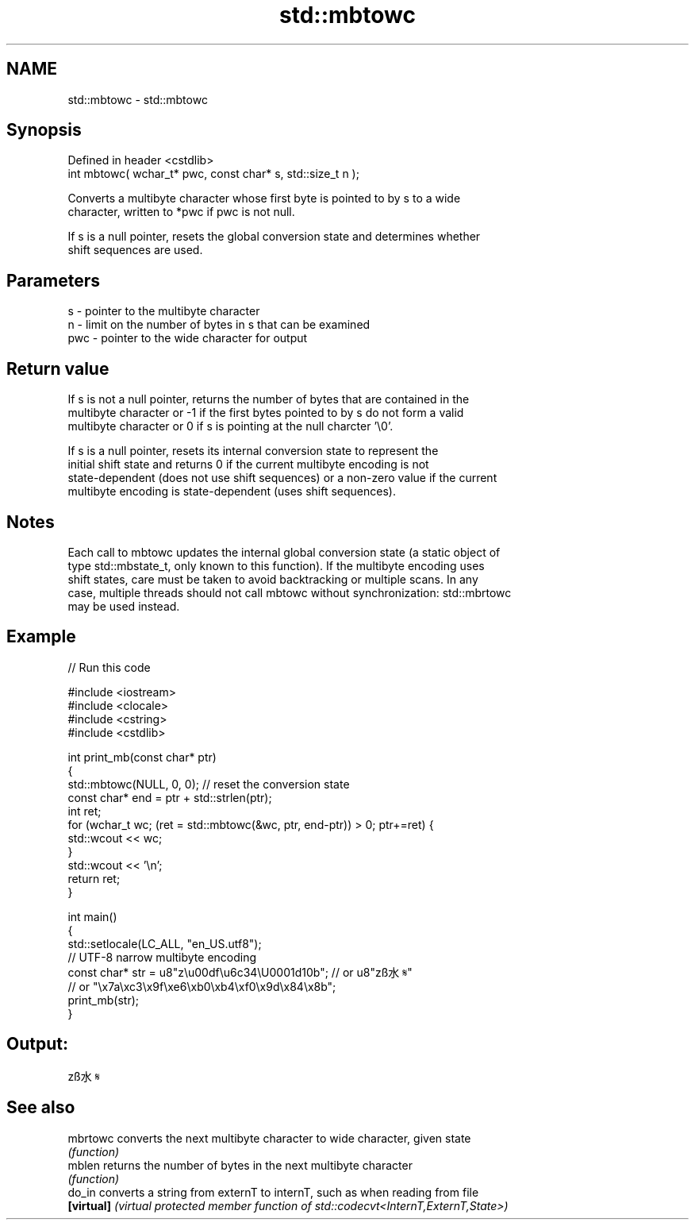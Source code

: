 .TH std::mbtowc 3 "2019.08.27" "http://cppreference.com" "C++ Standard Libary"
.SH NAME
std::mbtowc \- std::mbtowc

.SH Synopsis
   Defined in header <cstdlib>
   int mbtowc( wchar_t* pwc, const char* s, std::size_t n );

   Converts a multibyte character whose first byte is pointed to by s to a wide
   character, written to *pwc if pwc is not null.

   If s is a null pointer, resets the global conversion state and determines whether
   shift sequences are used.

.SH Parameters

   s   - pointer to the multibyte character
   n   - limit on the number of bytes in s that can be examined
   pwc - pointer to the wide character for output

.SH Return value

   If s is not a null pointer, returns the number of bytes that are contained in the
   multibyte character or -1 if the first bytes pointed to by s do not form a valid
   multibyte character or 0 if s is pointing at the null charcter '\\0'.

   If s is a null pointer, resets its internal conversion state to represent the
   initial shift state and returns 0 if the current multibyte encoding is not
   state-dependent (does not use shift sequences) or a non-zero value if the current
   multibyte encoding is state-dependent (uses shift sequences).

.SH Notes

   Each call to mbtowc updates the internal global conversion state (a static object of
   type std::mbstate_t, only known to this function). If the multibyte encoding uses
   shift states, care must be taken to avoid backtracking or multiple scans. In any
   case, multiple threads should not call mbtowc without synchronization: std::mbrtowc
   may be used instead.

.SH Example

   
// Run this code

 #include <iostream>
 #include <clocale>
 #include <cstring>
 #include <cstdlib>

 int print_mb(const char* ptr)
 {
     std::mbtowc(NULL, 0, 0); // reset the conversion state
     const char* end = ptr + std::strlen(ptr);
     int ret;
     for (wchar_t wc; (ret = std::mbtowc(&wc, ptr, end-ptr)) > 0; ptr+=ret) {
         std::wcout << wc;
     }
     std::wcout << '\\n';
     return ret;
 }

 int main()
 {
     std::setlocale(LC_ALL, "en_US.utf8");
     // UTF-8 narrow multibyte encoding
     const char* str = u8"z\\u00df\\u6c34\\U0001d10b"; // or u8"zß水𝄋"
                       // or "\\x7a\\xc3\\x9f\\xe6\\xb0\\xb4\\xf0\\x9d\\x84\\x8b";
     print_mb(str);
 }

.SH Output:

 zß水𝄋

.SH See also

   mbrtowc   converts the next multibyte character to wide character, given state
             \fI(function)\fP
   mblen     returns the number of bytes in the next multibyte character
             \fI(function)\fP
   do_in     converts a string from externT to internT, such as when reading from file
   \fB[virtual]\fP \fI(virtual protected member function of std::codecvt<InternT,ExternT,State>)\fP
